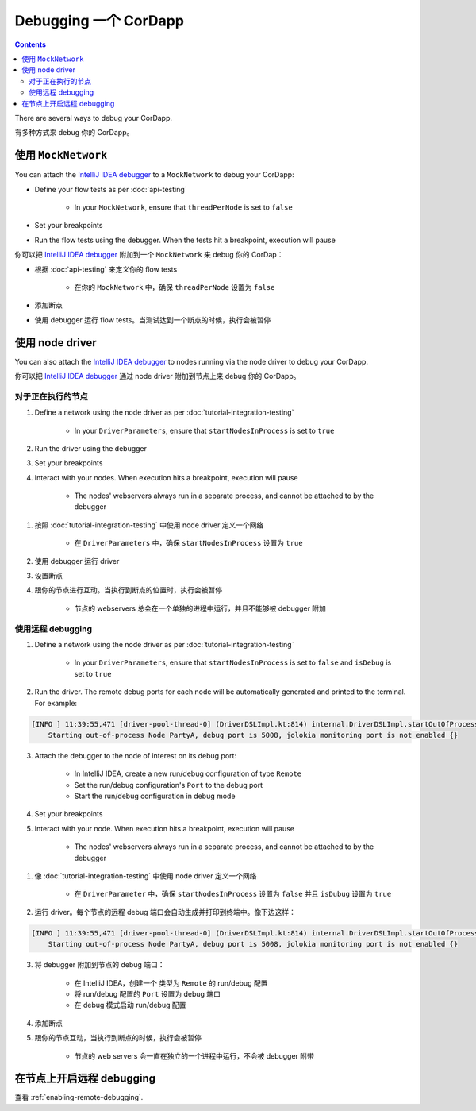 Debugging 一个 CorDapp
===================

.. contents::

There are several ways to debug your CorDapp.

有多种方式来 debug 你的 CorDapp。

使用 ``MockNetwork``
-----------------------

You can attach the `IntelliJ IDEA debugger <https://www.jetbrains.com/help/idea/debugging-code.html>`_ to a
``MockNetwork`` to debug your CorDapp:

* Define your flow tests as per :doc:`api-testing`

    * In your ``MockNetwork``, ensure that ``threadPerNode`` is set to ``false``

* Set your breakpoints
* Run the flow tests using the debugger. When the tests hit a breakpoint, execution will pause

你可以把 `IntelliJ IDEA debugger <https://www.jetbrains.com/help/idea/debugging-code.html>`_ 附加到一个 ``MockNetwork`` 来 debug 你的 CorDap：

* 根据 :doc:`api-testing` 来定义你的 flow tests

    * 在你的 ``MockNetwork`` 中，确保 ``threadPerNode`` 设置为 ``false``

* 添加断点
* 使用 debugger 运行 flow tests。当测试达到一个断点的时候，执行会被暂停

使用 node driver
---------------------

You can also attach the `IntelliJ IDEA debugger <https://www.jetbrains.com/help/idea/debugging-code.html>`_ to nodes
running via the node driver to debug your CorDapp.

你可以把 `IntelliJ IDEA debugger <https://www.jetbrains.com/help/idea/debugging-code.html>`_ 通过 node driver 附加到节点上来 debug 你的 CorDapp。

对于正在执行的节点
^^^^^^^^^^^^^^^^^^^^^^^^^

1. Define a network using the node driver as per :doc:`tutorial-integration-testing`

    * In your ``DriverParameters``, ensure that ``startNodesInProcess`` is set to ``true``

2. Run the driver using the debugger

3. Set your breakpoints

4. Interact with your nodes. When execution hits a breakpoint, execution will pause

    * The nodes' webservers always run in a separate process, and cannot be attached to by the debugger

1. 按照 :doc:`tutorial-integration-testing` 中使用 node driver 定义一个网络

    * 在 ``DriverParameters`` 中，确保 ``startNodesInProcess`` 设置为 ``true``

2. 使用 debugger 运行 driver
3. 设置断点
4. 跟你的节点进行互动。当执行到断点的位置时，执行会被暂停

    * 节点的 webservers 总会在一个单独的进程中运行，并且不能够被 debugger 附加

使用远程 debugging
^^^^^^^^^^^^^^^^^^^^^

1. Define a network using the node driver as per :doc:`tutorial-integration-testing`

    * In your ``DriverParameters``, ensure that ``startNodesInProcess`` is set to ``false`` and ``isDebug`` is set to
      ``true``

2. Run the driver. The remote debug ports for each node will be automatically generated and printed to the terminal.
   For example:

.. sourcecode:: none

    [INFO ] 11:39:55,471 [driver-pool-thread-0] (DriverDSLImpl.kt:814) internal.DriverDSLImpl.startOutOfProcessNode -
        Starting out-of-process Node PartyA, debug port is 5008, jolokia monitoring port is not enabled {}

3. Attach the debugger to the node of interest on its debug port:

    * In IntelliJ IDEA, create a new run/debug configuration of type ``Remote``
    * Set the run/debug configuration's ``Port`` to the debug port
    * Start the run/debug configuration in debug mode

4. Set your breakpoints

5. Interact with your node. When execution hits a breakpoint, execution will pause

    * The nodes' webservers always run in a separate process, and cannot be attached to by the debugger

1. 像 :doc:`tutorial-integration-testing` 中使用 node driver 定义一个网络

    * 在 ``DriverParameter`` 中，确保 ``startNodesInProcess`` 设置为 ``false`` 并且 ``isDubug`` 设置为 ``true``

2. 运行 driver。每个节点的远程 debug 端口会自动生成并打印到终端中。像下边这样：

.. sourcecode:: none

    [INFO ] 11:39:55,471 [driver-pool-thread-0] (DriverDSLImpl.kt:814) internal.DriverDSLImpl.startOutOfProcessNode -
        Starting out-of-process Node PartyA, debug port is 5008, jolokia monitoring port is not enabled {}

3. 将 debugger 附加到节点的 debug 端口：

    * 在 IntelliJ IDEA，创建一个 类型为 ``Remote`` 的 run/debug 配置
    * 将 run/debug 配置的 ``Port`` 设置为 debug 端口
    * 在 debug 模式启动 run/debug 配置

4. 添加断点
5. 跟你的节点互动，当执行到断点的时候，执行会被暂停

    * 节点的 web servers 会一直在独立的一个进程中运行，不会被 debugger 附带

在节点上开启远程 debugging
--------------------------------------

查看 :ref:`enabling-remote-debugging`.